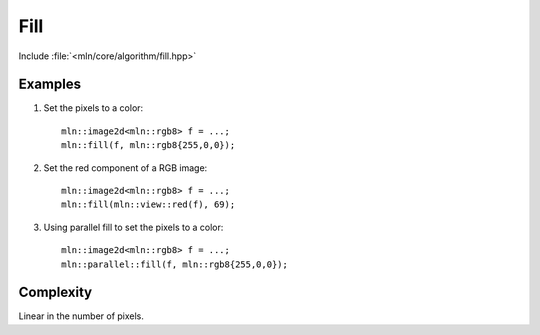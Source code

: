 Fill
====

Include :file:`<mln/core/algorithm/fill.hpp>`

.. cpp:namespace:: mln

.. cpp:function:: template <class V> void fill(OutputImage ima, const V& value)

    Assign the value `value` to each pixel of the image. This is equivalent to the following code::

        for (auto& vout : ima.values())
            vout = value;

    This function has a parallel implementation, see following section for an example.

    :param ima: The image to be filled.
    :param value: The value to fill with.
    :tparam V: Must be convertible to :cpp:expr:`image_value_t<OutputImage>`
    :tparam OutputImage: A model of :cpp:concept:`OutputImage`


    

Examples
--------

#. Set the pixels to a color::

    mln::image2d<mln::rgb8> f = ...;
    mln::fill(f, mln::rgb8{255,0,0});

#. Set the red component of a RGB image::

    mln::image2d<mln::rgb8> f = ...;
    mln::fill(mln::view::red(f), 69);

#. Using parallel fill to set the pixels to a color::

    mln::image2d<mln::rgb8> f = ...;
    mln::parallel::fill(f, mln::rgb8{255,0,0});
 
Complexity
----------

Linear in the number of pixels.
 